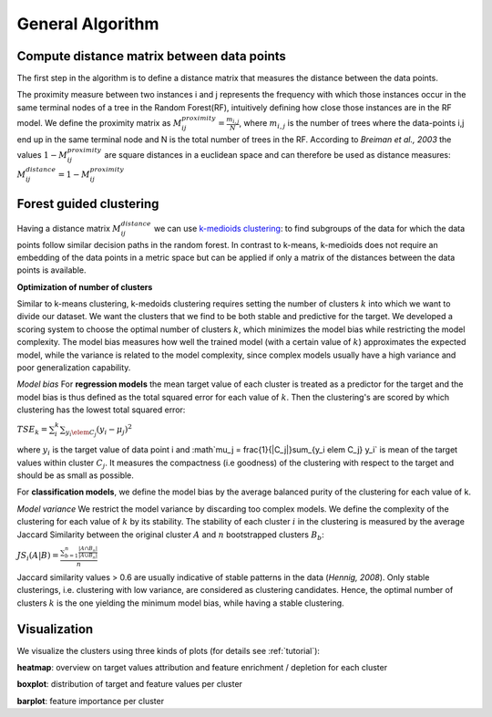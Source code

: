 General Algorithm
===============

Compute distance matrix between data points
--------------------------------------------
The first step in the algorithm is to define a distance matrix that measures the distance between the data points.

The proximity measure between two instances i and j represents the
frequency with which those instances occur in the same terminal nodes of a
tree in the Random Forest(RF), intuitively defining how close those instances are in the RF
model.
We define the proximity matrix as :math:`M^{proximity}_{ij} = \frac{m_{i,j}}{N}`, where :math:`m_{i,j}` is the number of trees where the data-points i,j end up in the same terminal node and N is the total number of trees in the RF.
According to *Breiman et al., 2003* the values :math:`1-M^{proximity}_{ij}` are square distances in a euclidean space and can therefore be used as distance measures:
:math:`M^{distance}_{ij} = 1-M^{proximity}_{ij}`


Forest guided clustering
------------------------
Having a distance matrix :math:`M^{distance}_{ij}` we can use  `k-medioids clustering <https://en.wikipedia.org/wiki/K-medoids>`_:
to find subgroups of the data for which the data points follow similar decision paths in the random forest.
In contrast to k-means, k-medioids does not require an embedding of the data points in a metric space
but can be applied if only a matrix of the distances between the data points is available.

**Optimization of number of clusters**

Similar to k-means clustering, k-medoids clustering requires setting the number of clusters :math:`k` into which we want to divide our dataset.
We want the clusters that we find to be both stable and predictive for the target.
We developed a scoring system to choose
the optimal number of clusters :math:`k`, which minimizes the model bias while
restricting the model complexity. The model bias measures how well the
trained model (with a certain value of :math:`k`) approximates the expected model,
while the variance is related to the model complexity, since complex models
usually have a high variance and poor generalization capability.

*Model bias*
For **regression models** the mean target value of each cluster is treated as a predictor for the target and the model bias
is thus defined as the total squared error for each value of :math:`k`.
Then the clustering's are scored by which clustering has the lowest total squared error:

:math:`TSE_k = \sum_i^k \sum_{y_i \elem C_j} \left( y_i - \mu_j \right)^2`

where :math:`y_i` is the target value of data point i and :math`\mu_j = \frac{1}{|C_j|}\sum_{y_i \elem C_j} y_i` is mean of the target values within cluster :math:`C_j`. It measures the compactness (i.e
goodness) of the clustering with respect to the target and should be as small as possible.

For **classification models**, we define the model bias by the average balanced
purity of the clustering for each value of k.

*Model variance*
We restrict the model variance by discarding too complex models. We define
the complexity of the clustering for each value of :math:`k` by its stability. The
stability of each cluster :math:`i` in the clustering is measured by the average Jaccard
Similarity between the original cluster :math:`A` and :math:`n` bootstrapped clusters :math:`B_b`:

:math:`JS_i(A|B) = \frac{\sum_{b=1}^n\frac{|A ∩ B_n|}{|A ∪ B_n|}}{n}`

Jaccard similarity values > 0.6 are usually indicative of stable patterns in the
data (*Hennig, 2008*). Only stable clusterings, i.e. clustering with low variance,
are considered as clustering candidates. Hence, the optimal number of
clusters :math:`k` is the one yielding the minimum model bias, while having a stable
clustering.



Visualization
------------------------
We visualize the clusters using three kinds of plots (for details see  :ref:`tutorial`):

**heatmap**: 
overview on target values attribution and feature enrichment / depletion for each cluster

**boxplot**: 
distribution of target and feature values per cluster

**barplot**: 
feature importance per cluster
